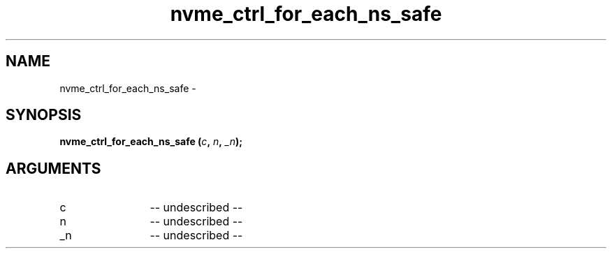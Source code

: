 .TH "nvme_ctrl_for_each_ns_safe" 2 "nvme_ctrl_for_each_ns_safe" "February 2020" "libnvme Manual"
.SH NAME
nvme_ctrl_for_each_ns_safe \-
.SH SYNOPSIS
.B "nvme_ctrl_for_each_ns_safe
.BI "(" c ","
.BI "" n ","
.BI "" _n ");"
.SH ARGUMENTS
.IP "c" 12
-- undescribed --
.IP "n" 12
-- undescribed --
.IP "_n" 12
-- undescribed --
